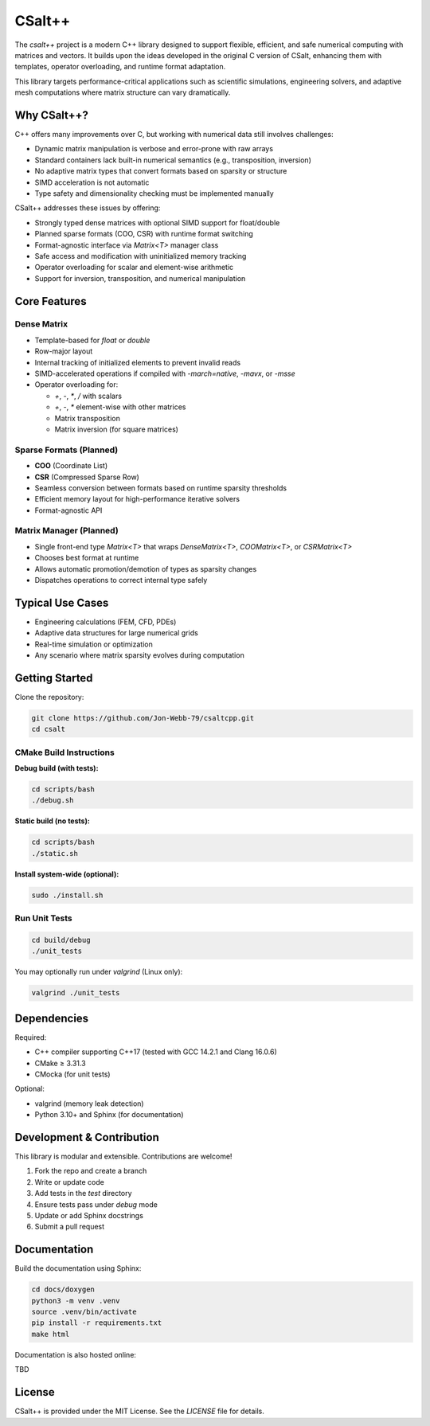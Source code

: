 CSalt++
*******
The `csalt++` project is a modern C++ library designed to support flexible, 
efficient, and safe numerical computing with matrices and vectors. It builds 
upon the ideas developed in the original C version of CSalt, enhancing them with 
templates, operator overloading, and runtime format adaptation.

This library targets performance-critical applications such as scientific 
simulations, engineering solvers, and adaptive mesh computations where matrix 
structure can vary dramatically.

Why CSalt++?
############

C++ offers many improvements over C, but working with numerical data still 
involves challenges:

* Dynamic matrix manipulation is verbose and error-prone with raw arrays
* Standard containers lack built-in numerical semantics (e.g., transposition, inversion)
* No adaptive matrix types that convert formats based on sparsity or structure
* SIMD acceleration is not automatic
* Type safety and dimensionality checking must be implemented manually

CSalt++ addresses these issues by offering:

* Strongly typed dense matrices with optional SIMD support for float/double
* Planned sparse formats (COO, CSR) with runtime format switching
* Format-agnostic interface via `Matrix<T>` manager class
* Safe access and modification with uninitialized memory tracking
* Operator overloading for scalar and element-wise arithmetic
* Support for inversion, transposition, and numerical manipulation

Core Features
#############

Dense Matrix
------------
* Template-based for `float` or `double`
* Row-major layout
* Internal tracking of initialized elements to prevent invalid reads
* SIMD-accelerated operations if compiled with `-march=native`, `-mavx`, or `-msse`
* Operator overloading for:

  - `+`, `-`, `*`, `/` with scalars
  - `+`, `-`, `*` element-wise with other matrices
  - Matrix transposition
  - Matrix inversion (for square matrices)

Sparse Formats (Planned)
-------------------------
* **COO** (Coordinate List)
* **CSR** (Compressed Sparse Row)
* Seamless conversion between formats based on runtime sparsity thresholds
* Efficient memory layout for high-performance iterative solvers
* Format-agnostic API

Matrix Manager (Planned)
-------------------------
* Single front-end type `Matrix<T>` that wraps `DenseMatrix<T>`, `COOMatrix<T>`, or `CSRMatrix<T>`
* Chooses best format at runtime
* Allows automatic promotion/demotion of types as sparsity changes
* Dispatches operations to correct internal type safely

Typical Use Cases
#################

* Engineering calculations (FEM, CFD, PDEs)
* Adaptive data structures for large numerical grids
* Real-time simulation or optimization
* Any scenario where matrix sparsity evolves during computation

Getting Started
###############

Clone the repository:

.. code-block:: bash

    git clone https://github.com/Jon-Webb-79/csaltcpp.git
    cd csalt

CMake Build Instructions
------------------------

**Debug build (with tests):**

.. code-block:: bash

    cd scripts/bash
    ./debug.sh

**Static build (no tests):**

.. code-block:: bash

    cd scripts/bash
    ./static.sh

**Install system-wide (optional):**

.. code-block:: bash

    sudo ./install.sh

Run Unit Tests
--------------

.. code-block:: bash

    cd build/debug
    ./unit_tests

You may optionally run under `valgrind` (Linux only):

.. code-block:: bash

    valgrind ./unit_tests

Dependencies
############

Required:

* C++ compiler supporting C++17 (tested with GCC 14.2.1 and Clang 16.0.6)
* CMake ≥ 3.31.3
* CMocka (for unit tests)

Optional:

* valgrind (memory leak detection)
* Python 3.10+ and Sphinx (for documentation)

Development & Contribution
##########################

This library is modular and extensible. Contributions are welcome!

1. Fork the repo and create a branch
2. Write or update code
3. Add tests in the `test` directory
4. Ensure tests pass under `debug` mode
5. Update or add Sphinx docstrings
6. Submit a pull request

Documentation 
#############

Build the documentation using Sphinx:

.. code-block:: bash

    cd docs/doxygen
    python3 -m venv .venv
    source .venv/bin/activate
    pip install -r requirements.txt
    make html

Documentation is also hosted online:

TBD

License
#######

CSalt++ is provided under the MIT License. See the `LICENSE` file for details.
